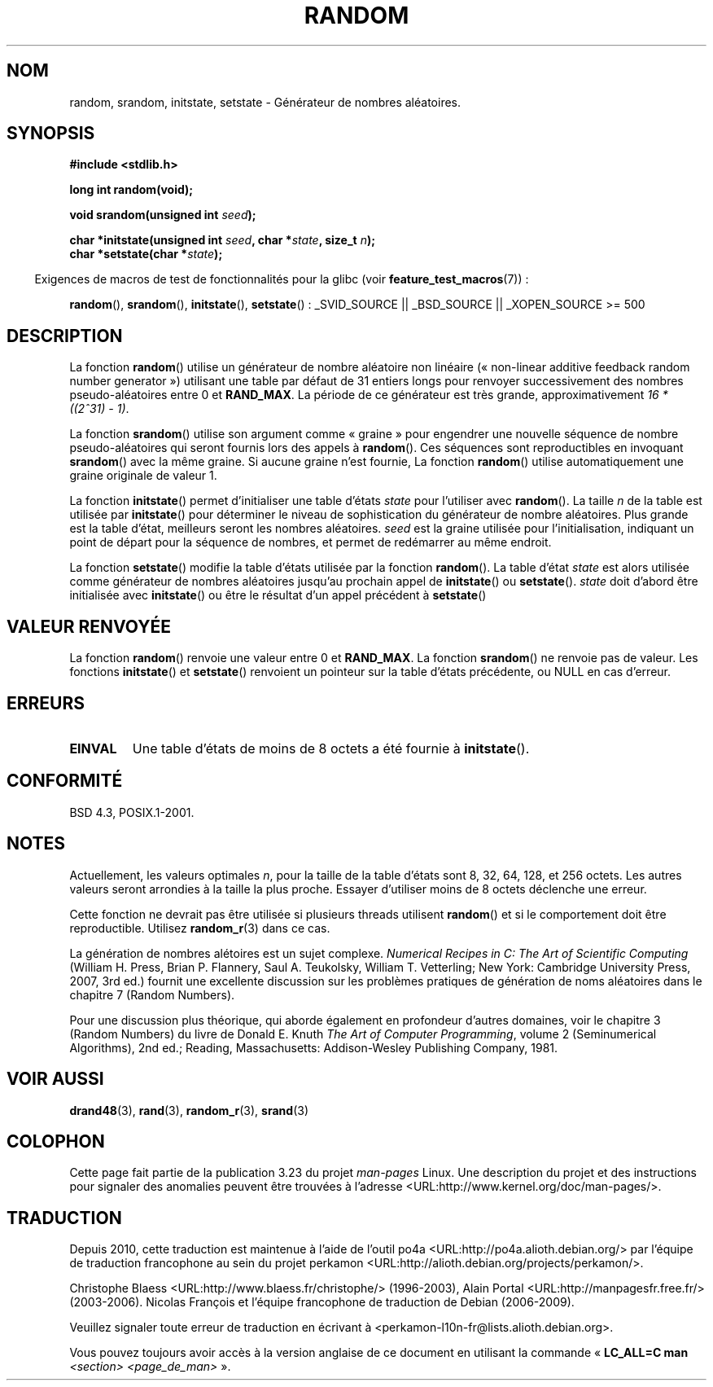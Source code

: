 .\" Copyright 1993 David Metcalfe (david@prism.demon.co.uk)
.\"
.\" Permission is granted to make and distribute verbatim copies of this
.\" manual provided the copyright notice and this permission notice are
.\" preserved on all copies.
.\"
.\" Permission is granted to copy and distribute modified versions of this
.\" manual under the conditions for verbatim copying, provided that the
.\" entire resulting derived work is distributed under the terms of a
.\" permission notice identical to this one.
.\"
.\" Since the Linux kernel and libraries are constantly changing, this
.\" manual page may be incorrect or out-of-date.  The author(s) assume no
.\" responsibility for errors or omissions, or for damages resulting from
.\" the use of the information contained herein.  The author(s) may not
.\" have taken the same level of care in the production of this manual,
.\" which is licensed free of charge, as they might when working
.\" professionally.
.\"
.\" Formatted or processed versions of this manual, if unaccompanied by
.\" the source, must acknowledge the copyright and authors of this work.
.\"
.\" References consulted:
.\"     Linux libc source code
.\"     Lewine's _POSIX Programmer's Guide_ (O'Reilly & Associates, 1991)
.\"     386BSD man pages
.\" Modified Sun Mar 28 00:25:51 1993, David Metcalfe
.\" Modified Sat Jul 24 18:13:39 1993 by Rik Faith (faith@cs.unc.edu)
.\" Modified Sun Aug 20 21:47:07 2000, aeb
.\"
.\"*******************************************************************
.\"
.\" This file was generated with po4a. Translate the source file.
.\"
.\"*******************************************************************
.TH RANDOM 3 "3 février 2009" GNU "Manuel du programmeur Linux"
.SH NOM
random, srandom, initstate, setstate \- Générateur de nombres aléatoires.
.SH SYNOPSIS
.nf
\fB#include <stdlib.h>\fP
.sp
\fBlong int random(void);\fP

\fBvoid srandom(unsigned int \fP\fIseed\fP\fB);\fP

\fBchar *initstate(unsigned int \fP\fIseed\fP\fB, char *\fP\fIstate\fP\fB, size_t \fP\fIn\fP\fB);\fP
.br
\fBchar *setstate(char *\fP\fIstate\fP\fB);\fP
.fi
.sp
.in -4n
Exigences de macros de test de fonctionnalités pour la glibc (voir
\fBfeature_test_macros\fP(7))\ :
.in
.sp
.ad l
\fBrandom\fP(), \fBsrandom\fP(), \fBinitstate\fP(), \fBsetstate\fP()\ : _SVID_SOURCE ||
_BSD_SOURCE || _XOPEN_SOURCE\ >=\ 500
.ad b
.SH DESCRIPTION
La fonction \fBrandom\fP() utilise un générateur de nombre aléatoire non
linéaire («\ non\-linear additive feedback random number generator\ »)
utilisant une table par défaut de 31 entiers longs pour renvoyer
successivement des nombres pseudo\-aléatoires entre 0 et \fBRAND_MAX\fP. La
période de ce générateur est très grande, approximativement \fI16\ *\
((2^31)\ \-\ 1)\fP.
.PP
La fonction \fBsrandom\fP() utilise son argument comme «\ graine\ » pour
engendrer une nouvelle séquence de nombre pseudo\-aléatoires qui seront
fournis lors des appels à \fBrandom\fP(). Ces séquences sont reproductibles en
invoquant \fBsrandom\fP() avec la même graine. Si aucune graine n'est fournie,
La fonction \fBrandom\fP() utilise automatiquement une graine originale de
valeur 1.
.PP
La fonction \fBinitstate\fP() permet d'initialiser une table d'états \fIstate\fP
pour l'utiliser avec \fBrandom\fP(). La taille \fIn\fP de la table est utilisée
par \fBinitstate\fP() pour déterminer le niveau de sophistication du générateur
de nombre aléatoires. Plus grande est la table d'état, meilleurs seront les
nombres aléatoires. \fIseed\fP est la graine utilisée pour l'initialisation,
indiquant un point de départ pour la séquence de nombres, et permet de
redémarrer au même endroit.
.PP
La fonction \fBsetstate\fP() modifie la table d'états utilisée par la fonction
\fBrandom\fP(). La table d'état \fIstate\fP est alors utilisée comme générateur de
nombres aléatoires jusqu'au prochain appel de \fBinitstate\fP() ou
\fBsetstate\fP(). \fIstate\fP doit d'abord être initialisée avec \fBinitstate\fP() ou
être le résultat d'un appel précédent à \fBsetstate\fP()
.SH "VALEUR RENVOYÉE"
La fonction \fBrandom\fP() renvoie une valeur entre 0 et \fBRAND_MAX\fP. La
fonction \fBsrandom\fP() ne renvoie pas de valeur. Les fonctions \fBinitstate\fP()
et \fBsetstate\fP() renvoient un pointeur sur la table d'états précédente, ou
NULL en cas d'erreur.
.SH ERREURS
.TP 
\fBEINVAL\fP
Une table d'états de moins de 8\ octets a été fournie à \fBinitstate\fP().
.SH CONFORMITÉ
BSD\ 4.3, POSIX.1\-2001.
.SH NOTES
Actuellement, les valeurs optimales \fIn\fP, pour la taille de la table d'états
sont 8, 32, 64, 128, et 256\ octets. Les autres valeurs seront arrondies à
la taille la plus proche. Essayer d'utiliser moins de 8\ octets déclenche
une erreur.
.PP
Cette fonction ne devrait pas être utilisée si plusieurs threads utilisent
\fBrandom\fP() et si le comportement doit être reproductible. Utilisez
\fBrandom_r\fP(3) dans ce cas.
.PP
La génération de nombres alétoires est un sujet complexe. \fINumerical
Recipes in C: The Art of Scientific Computing\fP (William H. Press, Brian
P. Flannery, Saul A. Teukolsky, William T. Vetterling; New York: Cambridge
University Press, 2007, 3rd ed.) fournit une excellente discussion sur les
problèmes pratiques de génération de noms aléatoires dans le chapitre\ 7
(Random Numbers).
.PP
Pour une discussion plus théorique, qui aborde également en profondeur
d'autres domaines, voir le chapitre 3 (Random Numbers) du livre de Donald
E. Knuth \fIThe Art of Computer Programming\fP, volume 2 (Seminumerical
Algorithms), 2nd ed.; Reading, Massachusetts: Addison\-Wesley Publishing
Company, 1981.
.SH "VOIR AUSSI"
\fBdrand48\fP(3), \fBrand\fP(3), \fBrandom_r\fP(3), \fBsrand\fP(3)
.SH COLOPHON
Cette page fait partie de la publication 3.23 du projet \fIman\-pages\fP
Linux. Une description du projet et des instructions pour signaler des
anomalies peuvent être trouvées à l'adresse
<URL:http://www.kernel.org/doc/man\-pages/>.
.SH TRADUCTION
Depuis 2010, cette traduction est maintenue à l'aide de l'outil
po4a <URL:http://po4a.alioth.debian.org/> par l'équipe de
traduction francophone au sein du projet perkamon
<URL:http://alioth.debian.org/projects/perkamon/>.
.PP
Christophe Blaess <URL:http://www.blaess.fr/christophe/> (1996-2003),
Alain Portal <URL:http://manpagesfr.free.fr/> (2003-2006).
Nicolas François et l'équipe francophone de traduction de Debian\ (2006-2009).
.PP
Veuillez signaler toute erreur de traduction en écrivant à
<perkamon\-l10n\-fr@lists.alioth.debian.org>.
.PP
Vous pouvez toujours avoir accès à la version anglaise de ce document en
utilisant la commande
«\ \fBLC_ALL=C\ man\fR \fI<section>\fR\ \fI<page_de_man>\fR\ ».
